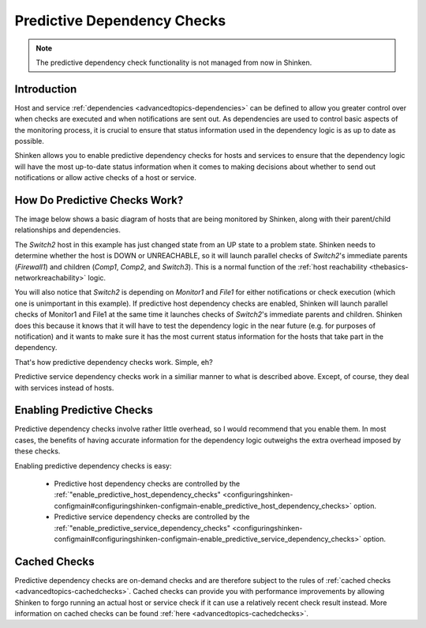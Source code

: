 .. _advancedtopics-dependencychecks:




==============================
 Predictive Dependency Checks 
==============================


.. note::  The predictive dependency check functionality is not managed from now in Shinken.


Introduction 
=============


Host and service :ref:`dependencies <advancedtopics-dependencies>` can be defined to allow you greater control over when checks are executed and when notifications are sent out. As dependencies are used to control basic aspects of the monitoring process, it is crucial to ensure that status information used in the dependency logic is as up to date as possible.

Shinken allows you to enable predictive dependency checks for hosts and services to ensure that the dependency logic will have the most up-to-date status information when it comes to making decisions about whether to send out notifications or allow active checks of a host or service.



How Do Predictive Checks Work? 
===============================


The image below shows a basic diagram of hosts that are being monitored by Shinken, along with their parent/child relationships and dependencies.

The *Switch2* host in this example has just changed state from an UP state to a problem state. Shinken needs to determine whether the host is DOWN or UNREACHABLE, so it will launch parallel checks of *Switch2*'s immediate parents (*Firewall1*) and children (*Comp1*, *Comp2*, and *Switch3*). This is a normal function of the :ref:`host reachability <thebasics-networkreachability>` logic.

You will also notice that *Switch2* is depending on *Monitor1* and *File1* for either notifications or check execution (which one is unimportant in this example). If predictive host dependency checks are enabled, Shinken will launch parallel checks of Monitor1 and File1 at the same time it launches checks of *Switch2*'s immediate parents and children. Shinken does this because it knows that it will have to test the dependency logic in the near future (e.g. for purposes of notification) and it wants to make sure it has the most current status information for the hosts that take part in the dependency.



.. image:: /_static/images///official/images/predictive-dependency-checks.png
   :scale: 90 %



That's how predictive dependency checks work. Simple, eh?

Predictive service dependency checks work in a similiar manner to what is described above. Except, of course, they deal with services instead of hosts.



Enabling Predictive Checks 
===========================


Predictive dependency checks involve rather little overhead, so I would recommend that you enable them. In most cases, the benefits of having accurate information for the dependency logic outweighs the extra overhead imposed by these checks.

Enabling predictive dependency checks is easy:

  * Predictive host dependency checks are controlled by the :ref:`"enable_predictive_host_dependency_checks" <configuringshinken-configmain#configuringshinken-configmain-enable_predictive_host_dependency_checks>` option.
  * Predictive service dependency checks are controlled by the :ref:`"enable_predictive_service_dependency_checks" <configuringshinken-configmain#configuringshinken-configmain-enable_predictive_service_dependency_checks>` option.



Cached Checks 
==============


Predictive dependency checks are on-demand checks and are therefore subject to the rules of :ref:`cached checks <advancedtopics-cachedchecks>`. Cached checks can provide you with performance improvements by allowing Shinken to forgo running an actual host or service check if it can use a relatively recent check result instead. More information on cached checks can be found :ref:`here <advancedtopics-cachedchecks>`.

